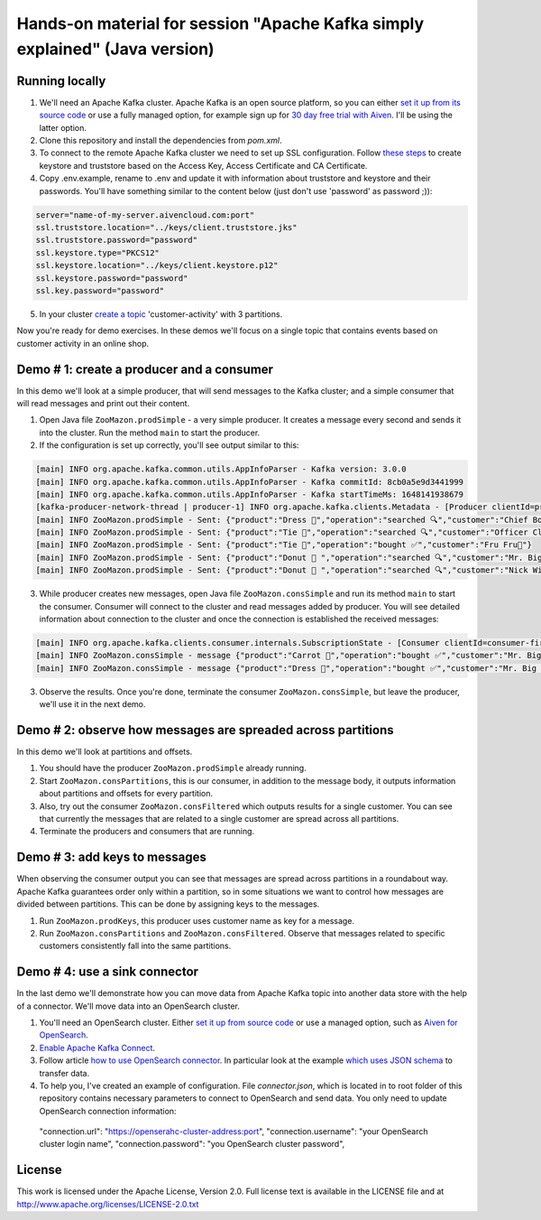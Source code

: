 Hands-on material for session "Apache Kafka simply explained" (Java version)
============================================================================

Running locally
---------------

1. We'll need an Apache Kafka cluster. Apache Kafka is an open source platform, so you can either `set it up from its source code <https://kafka.apache.org/quickstart#quickstart_download>`_ or use a fully managed option, for example sign up for  `30 day free trial with Aiven <https://aiven.io/kafka>`_. I'll be using the latter option.

2. Clone this repository and install the dependencies from `pom.xml`.

3. To connect to the remote Apache Kafka cluster we need to set up SSL configuration. Follow `these steps <https://developer.aiven.io/docs/products/kafka/howto/keystore-truststore.html>`_ to create keystore and truststore based on the  Access Key, Access Certificate and CA Certificate.

4. Copy .env.example, rename to .env and update it with information about truststore and keystore and their passwords. You'll have something similar to the content below (just don't use 'password' as password ;)):

.. code::

    server="name-of-my-server.aivencloud.com:port"
    ssl.truststore.location="../keys/client.truststore.jks"
    ssl.truststore.password="password"
    ssl.keystore.type="PKCS12"
    ssl.keystore.location="../keys/client.keystore.p12"
    ssl.keystore.password="password"
    ssl.key.password="password"

5. In your cluster `create a topic <https://developer.aiven.io/docs/products/kafka/howto/create-topic.html>`_ 'customer-activity' with 3 partitions.

Now you're ready for demo exercises. In these demos we'll focus on a single topic that contains events based on customer activity in an online shop.

Demo # 1: create a producer and a consumer
-----------------------------------------------
In this demo we'll look at a simple producer, that will send messages to the Kafka cluster; and a simple consumer that will read messages and print out their content.

1. Open Java file ``ZooMazon.prodSimple`` - a very simple producer. It creates a message every second and  sends it into the cluster. Run the method ``main`` to start the producer.
2. If the configuration is set up correctly, you'll see output similar to this:

.. code::

    [main] INFO org.apache.kafka.common.utils.AppInfoParser - Kafka version: 3.0.0
    [main] INFO org.apache.kafka.common.utils.AppInfoParser - Kafka commitId: 8cb0a5e9d3441999
    [main] INFO org.apache.kafka.common.utils.AppInfoParser - Kafka startTimeMs: 1648141938679
    [kafka-producer-network-thread | producer-1] INFO org.apache.kafka.clients.Metadata - [Producer clientId=producer-1] Cluster ID: 7iPfsgbgGAqgwQ5XsIL9ng
    [main] INFO ZooMazon.prodSimple - Sent: {"product":"Dress 👗","operation":"searched 🔍","customer":"Chief Bogo🐃"}
    [main] INFO ZooMazon.prodSimple - Sent: {"product":"Tie 👔","operation":"searched 🔍","customer":"Officer Clawhauser😼"}
    [main] INFO ZooMazon.prodSimple - Sent: {"product":"Tie 👔","operation":"bought ✅","customer":"Fru Fru💐"}
    [main] INFO ZooMazon.prodSimple - Sent: {"product":"Donut 🍩 ","operation":"searched 🔍","customer":"Mr. Big 🪑"}
    [main] INFO ZooMazon.prodSimple - Sent: {"product":"Donut 🍩 ","operation":"searched 🔍","customer":"Nick Wilde🦊"}

3. While producer creates new messages, open Java file ``ZooMazon.consSimple`` and run its method ``main`` to start the consumer. Consumer will connect to the cluster and read messages added by producer. You will see detailed information about connection to the cluster and once the connection is established the received messages:

.. code::

    [main] INFO org.apache.kafka.clients.consumer.internals.SubscriptionState - [Consumer clientId=consumer-first-1, groupId=first] Resetting offset for partition customer-activity-1 to position FetchPosition{offset=0, offsetEpoch=Optional.empty, currentLeader=LeaderAndEpoch{leader=Optional[35.228.93.149:12693 (id: 29 rack: null)], epoch=0}}.
    [main] INFO ZooMazon.consSimple - message {"product":"Carrot 🥕","operation":"bought ✅","customer":"Mr. Big 🪑"}
    [main] INFO ZooMazon.consSimple - message {"product":"Dress 👗","operation":"bought ✅","customer":"Mr. Big 🪑"}

3. Observe the results. Once you're done, terminate the consumer ``ZooMazon.consSimple``, but leave the producer, we'll use it in the next demo.

Demo # 2: observe how messages are spreaded across partitions
--------------------------------------------------------------------
In this demo we'll look at partitions and offsets.

1. You should have the producer ``ZooMazon.prodSimple`` already running.
2. Start ``ZooMazon.consPartitions``, this is our consumer, in addition to the message body, it outputs information about partitions and offsets for every partition.
3. Also, try out the consumer ``ZooMazon.consFiltered`` which outputs results for a single customer. You can see that currently the messages that are related to a single customer are spread across all partitions.
4. Terminate the producers and consumers that are running.

Demo # 3: add keys to messages
------------------------------------
When observing the consumer output you can see that messages are spread across partitions in a roundabout way.
Apache Kafka guarantees order only within a partition, so in some situations we want to control how messages are divided between partitions.
This can be done by assigning keys to the messages.

1. Run ``ZooMazon.prodKeys``, this producer uses customer name as key for a message.
2. Run ``ZooMazon.consPartitions`` and ``ZooMazon.consFiltered``. Observe that messages related to specific customers consistently fall into the same partitions.

Demo # 4: use a sink connector
------------------------------------

In the last demo we'll demonstrate how you can move data from Apache Kafka topic into another data store with the help of a connector.
We'll move data into an OpenSearch cluster.

1. You'll need an OpenSearch cluster. Either `set it up from source code <https://opensearch.org/downloads.html#docker-compose>`_ or use a managed option, such as `Aiven for OpenSearch <https://aiven.io/opensearch>`_.

2. `Enable Apache Kafka Connect <https://developer.aiven.io/docs/products/kafka/kafka-connect/howto/enable-connect.html>`_.

3. Follow article `how to use OpenSearch connector <https://developer.aiven.io/docs/products/kafka/kafka-connect/howto/opensearch-sink.html>`_. In particular look at the example `which uses JSON schema <https://developer.aiven.io/docs/products/kafka/kafka-connect/howto/opensearch-sink.html#example-create-an-opensearch-sink-connector-on-a-topic-with-a-json-schema>`_ to transfer data.

4. To help you, I've created an example of configuration. File `connector.json`, which is located in to root folder of this repository contains necessary parameters to connect to OpenSearch and send data. You only need to update OpenSearch connection information::

  "connection.url": "https://openserahc-cluster-address:port",
  "connection.username": "your OpenSearch cluster login name",
  "connection.password": "you OpenSearch cluster password",

License
-------

This work is licensed under the Apache License, Version 2.0. Full license text is available in the LICENSE file and at http://www.apache.org/licenses/LICENSE-2.0.txt